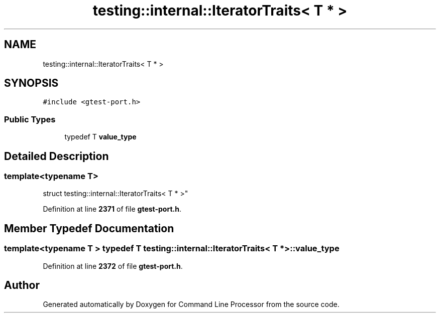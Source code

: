 .TH "testing::internal::IteratorTraits< T * >" 3 "Wed Nov 3 2021" "Version 0.2.3" "Command Line Processor" \" -*- nroff -*-
.ad l
.nh
.SH NAME
testing::internal::IteratorTraits< T * >
.SH SYNOPSIS
.br
.PP
.PP
\fC#include <gtest\-port\&.h>\fP
.SS "Public Types"

.in +1c
.ti -1c
.RI "typedef T \fBvalue_type\fP"
.br
.in -1c
.SH "Detailed Description"
.PP 

.SS "template<typename T>
.br
struct testing::internal::IteratorTraits< T * >"
.PP
Definition at line \fB2371\fP of file \fBgtest\-port\&.h\fP\&.
.SH "Member Typedef Documentation"
.PP 
.SS "template<typename T > typedef T \fBtesting::internal::IteratorTraits\fP< T * >::\fBvalue_type\fP"

.PP
Definition at line \fB2372\fP of file \fBgtest\-port\&.h\fP\&.

.SH "Author"
.PP 
Generated automatically by Doxygen for Command Line Processor from the source code\&.
